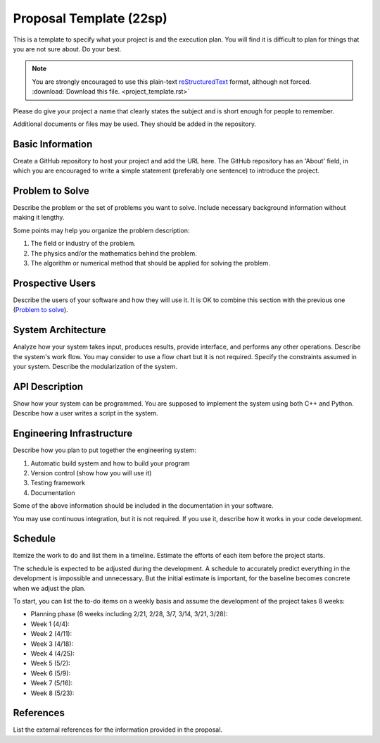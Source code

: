 ========================
Proposal Template (22sp)
========================

This is a template to specify what your project is and the execution plan.  You
will find it is difficult to plan for things that you are not sure about.  Do
your best.

.. note::

  You are strongly encouraged to use this plain-text `reStructuredText
  <https://docutils.sourceforge.io/rst.html>`__ format, although not forced.
  :download:`Download this file. <project_template.rst>`

Please do give your project a name that clearly states the subject and is short
enough for people to remember.

Additional documents or files may be used.  They should be added in the
repository.

Basic Information
=================

Create a GitHub repository to host your project and add the URL here.  The
GitHub repository has an 'About' field, in which you are encouraged to write a
simple statement (preferably one sentence) to introduce the project.

Problem to Solve
================

Describe the problem or the set of problems you want to solve.  Include
necessary background information without making it lengthy.

Some points may help you organize the problem description:

1. The field or industry of the problem.
2. The physics and/or the mathematics behind the problem.
3. The algorithm or numerical method that should be applied for solving the
   problem.

Prospective Users
=================

Describe the users of your software and how they will use it.  It is OK to
combine this section with the previous one (`Problem to solve`_).

System Architecture
===================

Analyze how your system takes input, produces results, provide interface, and
performs any other operations.  Describe the system's work flow.  You may
consider to use a flow chart but it is not required.  Specify the constraints
assumed in your system.  Describe the modularization of the system.

API Description
===============

Show how your system can be programmed.  You are supposed to implement the
system using both C++ and Python.  Describe how a user writes a script in the
system.

Engineering Infrastructure
==========================

Describe how you plan to put together the engineering system:

1. Automatic build system and how to build your program
2. Version control (show how you will use it)
3. Testing framework
4. Documentation

Some of the above information should be included in the documentation in your
software.

You may use continuous integration, but it is not required.  If you use it,
describe how it works in your code development.

Schedule
========

Itemize the work to do and list them in a timeline.  Estimate the efforts of
each item before the project starts.

The schedule is expected to be adjusted during the development.  A schedule to
accurately predict everything in the development is impossible and unnecessary.
But the initial estimate is important, for the baseline becomes concrete when
we adjust the plan.

To start, you can list the to-do items on a weekly basis and assume the
development of the project takes 8 weeks:

* Planning phase (6 weeks including 2/21, 2/28, 3/7, 3/14, 3/21, 3/28):
* Week 1 (4/4):
* Week 2 (4/11):
* Week 3 (4/18):
* Week 4 (4/25):
* Week 5 (5/2):
* Week 6 (5/9):
* Week 7 (5/16):
* Week 8 (5/23):

References
==========

List the external references for the information provided in the proposal.
